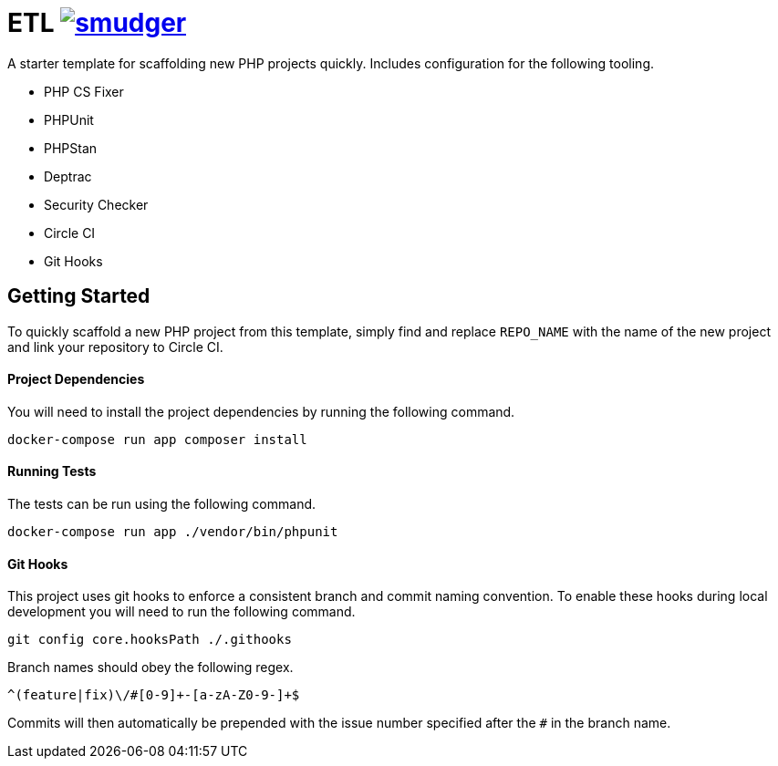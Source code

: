 = ETL image:https://circleci.com/gh/smudger/template-php.svg?style=svg["smudger", link="https://circleci.com/gh/smudger/template-php"]

A starter template for scaffolding new PHP projects quickly. Includes configuration for the following tooling.

* PHP CS Fixer
* PHPUnit
* PHPStan
* Deptrac
* Security Checker
* Circle CI
* Git Hooks

== Getting Started

To quickly scaffold a new PHP project from this template, simply find and replace `REPO_NAME` with the name of the new project and link your repository to Circle CI.

==== Project Dependencies

You will need to install the project dependencies by running the following command.

[source,sh]
docker-compose run app composer install

==== Running Tests

The tests can be run using the following command.

[source,sh]
docker-compose run app ./vendor/bin/phpunit

==== Git Hooks

This project uses git hooks to enforce a consistent branch and commit naming convention. To enable these hooks during local development you will need to run the following command.

[source,sh]
git config core.hooksPath ./.githooks

Branch names should obey the following regex.

[source,sh]
^(feature|fix)\/#[0-9]+-[a-zA-Z0-9-]+$

Commits will then automatically be prepended with the issue number specified after the `#` in the branch name.
